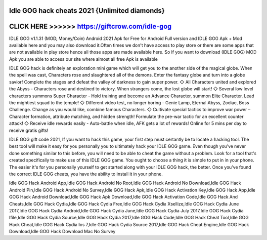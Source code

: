Idle GOG hack cheats 2021 {Unlimited diamonds}
==============================================



CLICK HERE >>>>>> https://giftcrow.com/idle-gog
===============================================


IDLE GOG v1.1.31 (MOD, Money/Coin) Android 2021 Apk for Free for Android Full version and IDLE GOG Apk + Mod available here and you may also download it.Often times we don't have access to play store or there are some apps that are not available in play store hence all those apps are made available here. So If you want to download (IDLE GOG) MOD Apk you are able to access our site where almost all free Apk is available

IDLE GOG hack is definitely an exploration mini game which will get you to the another side of the magical globe. When the spell was cast, Characters rose and slaughtered all of the demons. Enter the fantasy globe and turn into a globe savior! Complete the stages and defeat the valley of darkness to gain super power. ◇ All Characters united and explored the Abyss - Characters rose and destined to victory. When strangers come, the lost globe will start! ◇ Several low level characters summons Super Character - Hold training and become an Advance Character, summon Elite Character. Lead the mightiest squad to the temple! ◇ Different video test, no longer boring - Genie Lamp, Eternal Abyss, Zodiac, Boss Challenge. Change as you would like, combine famous Characters. ◇ Cultivate special tactics to improve war power – Character formation, attribute matching, and hidden strength! Formulate the pre-war tactic for an excellent counter attack! ◇ Receive idle rewards easily - Auto-battle when idle, AFK gets a lot of rewards! Online for 5 mins per day to receive gratis gifts!
 
IDLE GOG gift code 2021, If you want to hack this game, your first step must certantly be to locate a hacking tool. The best tool will make it easy for you personally you to ultimately hack your IDLE GOG game. Even though you've never done something similar to this before, you will need to be able to cheat the game without a problem. Look for a tool that's created specifically to make use of this IDLE GOG game. You ought to choose a thing it is simple to put in in your phone. The easier it's for you personally yourself to get started along with your IDLE GOG hack, the better. Once you've found the correct IDLE GOG cheats, you have the ability to install it in your phone.

Idle GOG Hack Android App,Idle GOG Hack Android No Root,Idle GOG Hack Android No Download,Idle GOG Hack Android Pin,Idle GOG Hack Android No Survey,Idle GOG Hack Apk,Idle GOG Hack Activation Key,Idle GOG Hack App,Idle GOG Hack Android Download,Idle GOG Hack Apk Download,Idle GOG Hack Activation Code,Idle GOG Hack And Cheats,Idle GOG Hack Cydia,Idle GOG Hack Cydia Free,Idle GOG Hack Cydia Xsellize,Idle GOG Hack Cydia June 2017,Idle GOG Hack Cydia Android,Idle GOG Hack Cydia June,Idle GOG Hack Cydia July 2017,Idle GOG Hack Cydia Ifile,Idle GOG Hack Cydia Source,Idle GOG Hack Cydia 2017,Idle GOG Hack Code,Idle GOG Hack Cheat Tool,Idle GOG Hack Cheat,Idle GOG Hack Cydia Ios 7,Idle GOG Hack Cydia Source 2017,Idle GOG Hack Cheat Engine,Idle GOG Hack Download,Idle GOG Hack Download Mac No Survey
